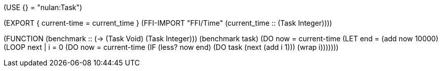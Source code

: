 (USE {} = "nulan:Task")


(EXPORT { current-time = current_time }
  (FFI-IMPORT "FFI/Time"
    (current_time :: (Task Integer))))


(FUNCTION
  (benchmark :: (-> (Task Void) (Task Integer)))
  (benchmark task)
    (DO now = current-time
      (LET end = (add now 10000)
        (LOOP next
            | i = 0
          (DO now = current-time
            (IF (less? now end)
              (DO task
                  (next (add i 1)))
              (wrap i)))))))
